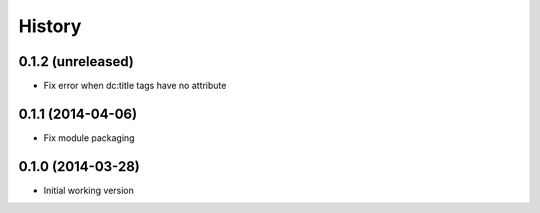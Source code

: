 .. :changelog:

History
-------

0.1.2 (unreleased)
++++++++++++++++++

* Fix error when dc:title tags have no attribute


0.1.1 (2014-04-06)
++++++++++++++++++

* Fix module packaging

0.1.0 (2014-03-28)
++++++++++++++++++

* Initial working version
